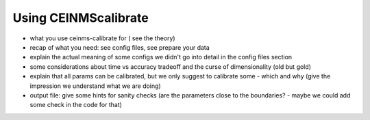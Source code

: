 .. _using_ceinmscalibrate:

Using CEINMScalibrate
#####################

- what you use ceinms-calibrate for ( see the theory)
- recap of what you need: see config files, see prepare your data
- explain the actual meaning of some configs we didn't go into detail in the config files section
- some considerations about time vs accuracy tradeoff and the curse of dimensionality (old but gold)
- explain that all params can be calibrated, but we only suggest to calibrate some - which and why (give the impression we understand what we are doing)
- output file: give some hints for sanity checks (are the parameters close to the boundaries? - maybe we could add some check in the code for that)
